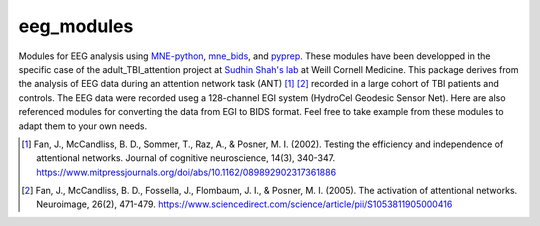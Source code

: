 eeg_modules
===========

Modules for EEG analysis using MNE-python_, mne_bids_, and pyprep_.
These modules have been developped in the specific case of the adult_TBI_attention
project at `Sudhin Shah's lab`_ at Weill Cornell Medicine. This package derives
from the analysis of EEG data during an attention network task (ANT) [#]_ [#]_ recorded in
a large cohort of TBI patients and controls. The EEG data were recorded useg a 128-channel
EGI system (HydroCel Geodesic Sensor Net). Here are also referenced modules for
converting the data from EGI to BIDS format. Feel free to take example from these modules
to adapt them to your own needs.

.. _MNE-python: https://mne.tools/stable/index.html
.. _mne_bids: https://mne.tools/mne-bids/stable/index.html
.. _pyprep: https://pyprep.readthedocs.io/en/latest/
.. _Sudhin Shah's lab: https://radiology.weill.cornell.edu/research/brain-health-imaging-institute/sudhin-shah-laboratory

.. [#] Fan, J., McCandliss, B. D., Sommer, T., Raz, A., & Posner, M. I. (2002). Testing the efficiency and independence of attentional networks. Journal of cognitive neuroscience, 14(3), 340-347. https://www.mitpressjournals.org/doi/abs/10.1162/089892902317361886
.. [#] Fan, J., McCandliss, B. D., Fossella, J., Flombaum, J. I., & Posner, M. I. (2005). The activation of attentional networks. Neuroimage, 26(2), 471-479. https://www.sciencedirect.com/science/article/pii/S1053811905000416